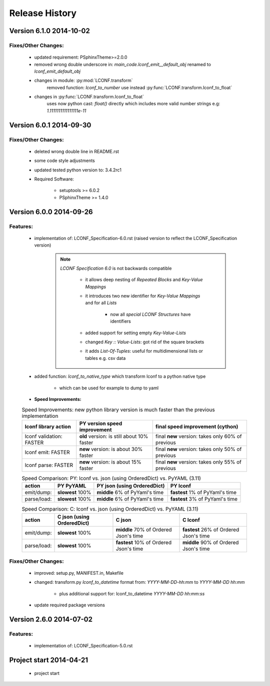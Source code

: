===============
Release History
===============


.. _whats-new:

Version 6.1.0     2014-10-02
============================

Fixes/Other Changes:
--------------------

   - updated requirement: PSphinxTheme>=2.0.0
   - removed wrong double underscore in: `main_code.lconf_emit__default_obj` renamed to `lconf_emit_default_obj`

   - changes in module: :py:mod:`LCONF.transform`
      removed function: `lconf_to_number` use instead :py:func:`LCONF.transform.lconf_to_float`

   - changes in :py:func:`LCONF.transform.lconf_to_float`
      uses now python cast: `float()` directly which includes more valid number strings e.g: `1.1111111111111111e-11`


Version 6.0.1     2014-09-30
============================

Fixes/Other Changes:
--------------------

   - deleted wrong double line in README.rst
   - some code style adjustments
   - updated tested python version to: 3.4.2rc1
   - Required Software:

      - setuptools >= 6.0.2
      - PSphinxTheme >= 1.4.0


Version 6.0.0     2014-09-26
============================

Features:
---------

   - implementation of: LCONF_Specification-6.0.rst (raised version to reflect the LCONF_Specification version)

      .. note::

         `LCONF Specification 6.0` is not backwards compatible

            - it allows deep nesting of `Repeated Blocks` and `Key-Value Mappings`

            - it introduces two new identifier for `Key-Value Mappings` and for all `Lists`

               - now all `special LCONF Structures` have identifiers

            - added support for setting empty `Key-Value-Lists`

            - changed `Key :: Value-Lists`: got rid of the square brackets

            - it adds `List-Of-Tuples`: useful for multidimensional lists or tables e.g. csv data

   - added function: `lconf_to_native_type` which transform lconf to a python native type

      - which can be used for example to dump to yaml


   - **Speed Improvements:**

   .. rst-class:: fullwidth

   .. table:: Speed Improvements: new python library version is much faster than the previous implementation

      ======================== =========================================== =================================================
      lconf library action     PY version speed improvement                final speed improvement (cython)
      ======================== =========================================== =================================================
      lconf validation: FASTER **old** version: is still about 10% faster  final **new** version: takes only 60% of previous
      lconf emit: FASTER       **new** version: is about 30% faster        final **new** version: takes only 50% of previous
      lconf parse: FASTER      **new** version: is about 15% faster        final **new** version: takes only 55% of previous
      ======================== =========================================== =================================================

   .. rst-class:: fullwidth

   .. table:: Speed Comparison: PY: lconf vs. json (using OrderedDict) vs. PyYAML (3.11)

      =========== ================= =============================== ================================
      action      PY PyYAML         PY json (using OrderedDict)     PY lconf
      =========== ================= =============================== ================================
      emit/dump:  **slowest** 100%  **middle** 6% of PyYaml's time  **fastest** 1% of PyYaml's time
      parse/load: **slowest** 100%  **middle** 6% of PyYaml's time  **fastest** 3% of PyYaml's time
      =========== ================= =============================== ================================


   .. rst-class:: fullwidth

   .. table:: Speed Comparison: C: lconf vs. json (using OrderedDict) vs. PyYAML (3.11)

      =========== =========================== ====================================== ========================================
      action      C  json (using OrderedDict) C  json                                C lconf
      =========== =========================== ====================================== ========================================
      emit/dump:  **slowest** 100%            **middle** 70% of Ordered Json's time  **fastest** 26% of Ordered Json's time
      parse/load: **slowest** 100%            **fastest** 10% of Ordered Json's time **middle** 90% of Ordered Json's time
      =========== =========================== ====================================== ========================================


   .. todo::

      At the moment the `LCONF` cython extensions `.pyx` is just a simple copy of the `.py` file.
      This could be improved in the future.


Fixes/Other Changes:
--------------------

   - improved: setup.py, MANIFEST.in, Makefile
   - changed: transform.py `lconf_to_datetime` format from: `YYYY-MM-DD-hh:mm` to `YYYY-MM-DD hh:mm`

      - plus additional support for: lconf_to_datetime `YYYY-MM-DD hh:mm:ss`

   - update required package versions


Version 2.6.0     2014-07-02
============================

Features:
---------

   - implementation of: LCONF_Specification-5.0.rst


Project start 2014-04-21
========================

   - project start
